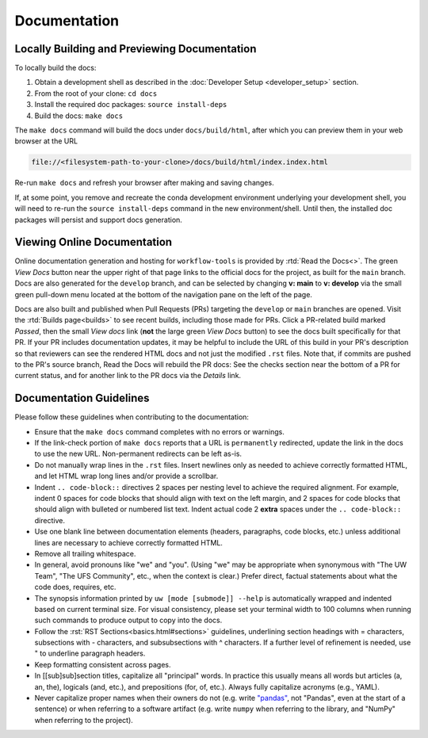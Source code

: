 Documentation
=============

Locally Building and Previewing Documentation
---------------------------------------------

To locally build the docs:

#. Obtain a development shell as described in the :doc:`Developer Setup <developer_setup>` section.
#. From the root of your clone: ``cd docs``
#. Install the required doc packages: ``source install-deps``
#. Build the docs: ``make docs``

The ``make docs`` command will build the docs under ``docs/build/html``, after which you can preview them in your web browser at the URL

.. code-block:: text

  file://<filesystem-path-to-your-clone>/docs/build/html/index.index.html

Re-run ``make docs`` and refresh your browser after making and saving changes.

If, at some point, you remove and recreate the conda development environment underlying your development shell, you will need to re-run the ``source install-deps`` command in the new environment/shell. Until then, the installed doc packages will persist and support docs generation.

Viewing Online Documentation
----------------------------

Online documentation generation and hosting for ``workflow-tools`` is provided by :rtd:`Read the Docs<>`. The green *View Docs* button near the upper right of that page links to the official docs for the project, as built for the ``main`` branch. Docs are also generated for the ``develop`` branch, and can be selected by changing **v: main** to **v: develop** via the small green pull-down menu located at the bottom of the navigation pane on the left of the page.

Docs are also built and published when Pull Requests (PRs) targeting the ``develop`` or ``main`` branches are opened. Visit the :rtd:`Builds page<builds>` to see recent builds, including those made for PRs. Click a PR-related build marked *Passed*, then the small *View docs* link (**not** the large green *View Docs* button) to see the docs built specifically for that PR. If your PR includes documentation updates, it may be helpful to include the URL of this build in your PR's description so that reviewers can see the rendered HTML docs and not just the modified ``.rst`` files. Note that, if commits are pushed to the PR's source branch, Read the Docs will rebuild the PR docs: See the checks section near the bottom of a PR for current status, and for another link to the PR docs via the *Details* link.

Documentation Guidelines
------------------------

Please follow these guidelines when contributing to the documentation:

* Ensure that the ``make docs`` command completes with no errors or warnings.
* If the link-check portion of ``make docs`` reports that a URL is ``permanently`` redirected, update the link in the docs to use the new URL. Non-permanent redirects can be left as-is.
* Do not manually wrap lines in the ``.rst`` files. Insert newlines only as needed to achieve correctly formatted HTML, and let HTML wrap long lines and/or provide a scrollbar.
* Indent ``.. code-block::`` directives 2 spaces per nesting level to achieve the required alignment. For example, indent 0 spaces for code blocks that should align with text on the left margin, and 2 spaces for code blocks that should align with bulleted or numbered list text. Indent actual code 2 **extra** spaces under the ``.. code-block::`` directive.
* Use one blank line between documentation elements (headers, paragraphs, code blocks, etc.) unless additional lines are necessary to achieve correctly formatted HTML.
* Remove all trailing whitespace.
* In general, avoid pronouns like "we" and "you". (Using "we" may be appropriate when synonymous with "The UW Team", "The UFS Community", etc., when the context is clear.) Prefer direct, factual statements about what the code does, requires, etc.
* The synopsis information printed by ``uw [mode [submode]] --help`` is automatically wrapped and indented based on current terminal size. For visual consistency, please set your terminal width to 100 columns when running such commands to produce output to copy into the docs.
* Follow the :rst:`RST Sections<basics.html#sections>` guidelines, underlining section headings with = characters, subsections with - characters, and subsubsections with ^ characters. If a further level of refinement is needed, use " to underline paragraph headers.
* Keep formatting consistent across pages.
* In [[sub]sub]section titles, capitalize all "principal" words. In practice this usually means all words but articles (a, an, the), logicals (and, etc.), and prepositions (for, of, etc.). Always fully capitalize acronyms (e.g., YAML).
* Never capitalize proper names when their owners do not (e.g. write `"pandas" <https://pandas.pydata.org/>`_, not "Pandas", even at the start of a sentence) or when referring to a software artifact (e.g. write ``numpy`` when referring to the library, and "NumPy" when referring to the project).
